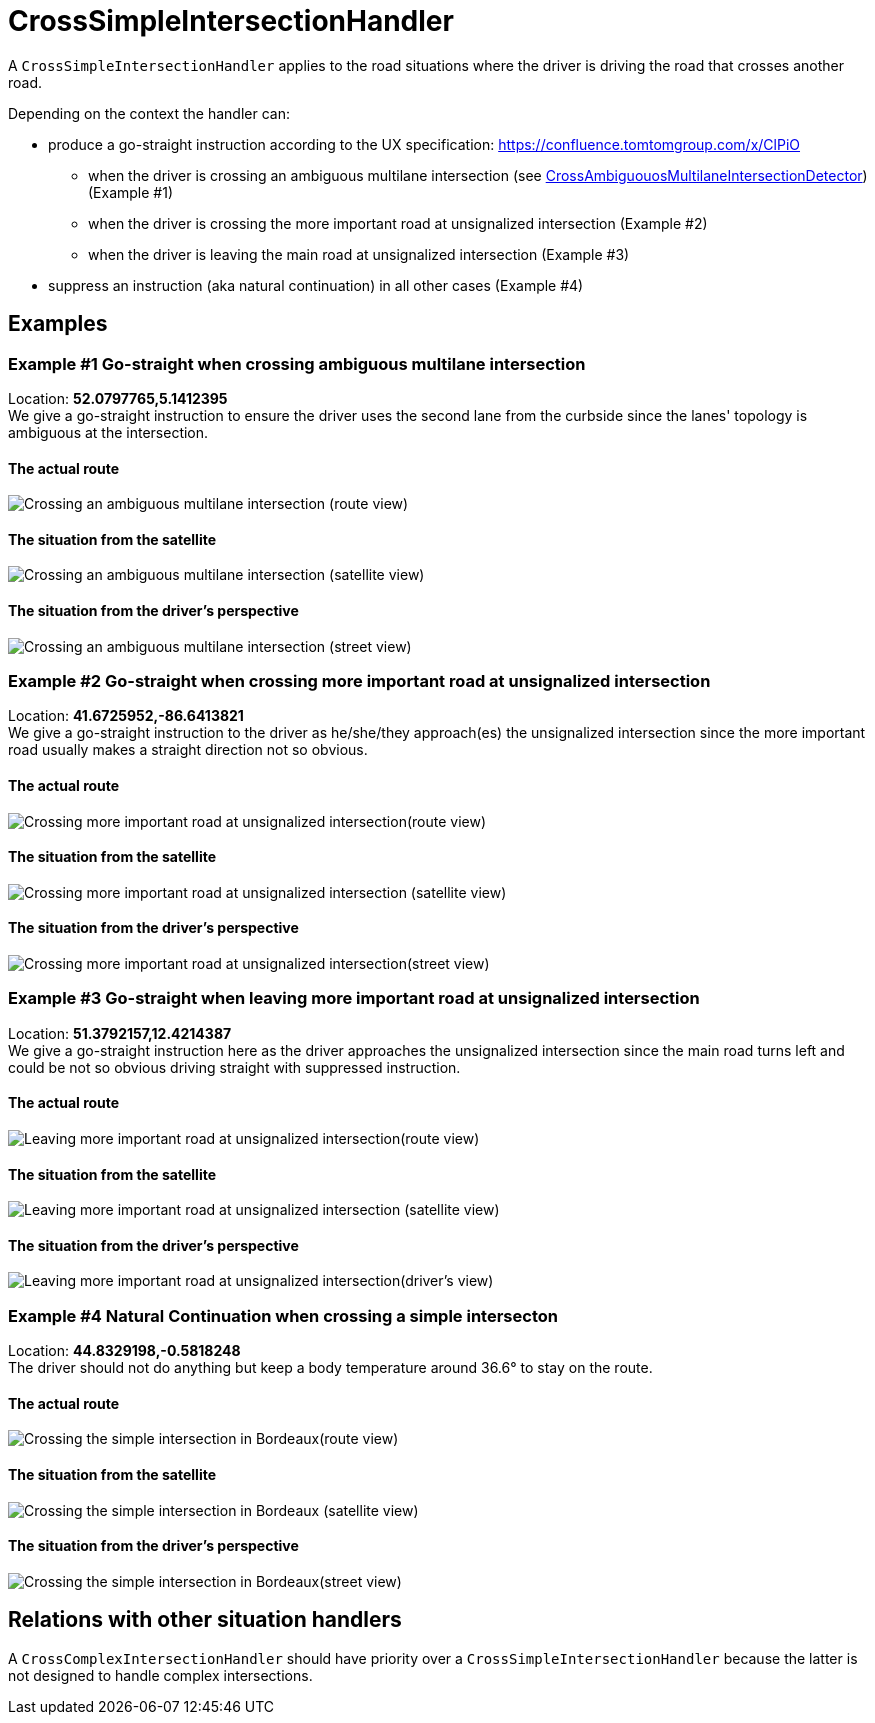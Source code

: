 // Copyright (C) 2023 TomTom NV. All rights reserved.
//
// This software is the proprietary copyright of TomTom NV and its subsidiaries and may be
// used for internal evaluation purposes or commercial use strictly subject to separate
// license agreement between you and TomTom NV. If you are the licensee, you are only permitted
// to use this software in accordance with the terms of your license agreement. If you are
// not the licensee, you are not authorized to use this software in any manner and should
// immediately return or destroy it.


= CrossSimpleIntersectionHandler

A `CrossSimpleIntersectionHandler` applies to the road situations where the driver is driving the road that crosses another road.

Depending on the context the handler can:

* produce a go-straight instruction according to the UX specification: https://confluence.tomtomgroup.com/x/ClPiO
** when the driver is crossing an ambiguous multilane intersection (see link:./detectors/cross_ambiguous_multilane_intersection_detector.adoc[CrossAmbiguouosMultilaneIntersectionDetector]) (Example #1)
** when the driver is crossing the more important road at unsignalized intersection (Example #2)
** when the driver is leaving the main road at unsignalized intersection (Example #3)
* suppress an instruction (aka natural continuation) in all other cases (Example #4)

== Examples

=== Example #1 Go-straight when crossing ambiguous multilane intersection

Location: *52.0797765,5.1412395* +
We give a go-straight instruction to ensure the driver uses the second lane from the curbside since the lanes' topology is ambiguous at the intersection.

==== The actual route

image::images/crossing_ambiguous_multilane_intersection_route.png[Crossing an ambiguous multilane intersection (route view)]

==== The situation from the satellite

image::images/crossing_ambiguous_multilane_intersection_satellite.png[Crossing an ambiguous multilane intersection (satellite view)]

==== The situation from the driver's perspective

image::images/crossing_ambiguous_multilane_intersection_street_view.png[Crossing an ambiguous multilane intersection (street view)]

=== Example #2 Go-straight when crossing more important road at unsignalized intersection

Location: *41.6725952,-86.6413821* +
We give a go-straight instruction to the driver as he/she/they approach(es) the unsignalized intersection since the more important road usually makes a straight direction not so obvious.

==== The actual route

image::images/crossing_a_more_important_road_at_unsignalized_intersection_route.png[Crossing more important road at unsignalized intersection(route view)]

==== The situation from the satellite

image::images/crossing_a_more_important_road_at_unsignalized_intersection_satellite.png[Crossing more important road at unsignalized intersection (satellite view)]

==== The situation from the driver's perspective

image::images/crossing_a_more_important_road_at_unsignalized_intersection_driver_view.png[Crossing more important road at unsignalized intersection(street view)]

=== Example #3 Go-straight when leaving more important road at unsignalized intersection

Location: *51.3792157,12.4214387* +
We give a go-straight instruction here as the driver approaches the unsignalized intersection since the main road turns left and could be not so obvious driving straight with suppressed instruction.

==== The actual route

image::images/leaving_more_important_road_at_unsignalized_intersection_route.png[Leaving more important road at unsignalized intersection(route view)]

==== The situation from the satellite

image::images/leaving_more_important_road_at_unsignalized_intersection_satellite.png[Leaving more important road at unsignalized intersection (satellite view)]

==== The situation from the driver's perspective

image::images/leaving_more_important_road_at_unsignalized_intersection_drivers_view.png[Leaving more important road at unsignalized intersection(driver's view)]

=== Example #4 Natural Continuation when crossing a simple intersecton

Location: *44.8329198,-0.5818248* +
The driver should not do anything but keep a body temperature around 36.6° to stay on the route.

==== The actual route

image::images/crossing_a_simple_intersection_in_bordeaux_route.png[Crossing the simple intersection in Bordeaux(route view)]

==== The situation from the satellite

image::images/crossing_a_simple_intersection_in_bordeaux_satellite.png[Crossing the simple intersection in Bordeaux (satellite view)]

==== The situation from the driver's perspective

image::images/crossing_a_simple_intersection_in_bordeaux_driver_view.png[Crossing the simple intersection in Bordeaux(street view)]

== Relations with other situation handlers

A `CrossComplexIntersectionHandler` should have priority over a `CrossSimpleIntersectionHandler` because the latter is not designed to handle complex intersections.

